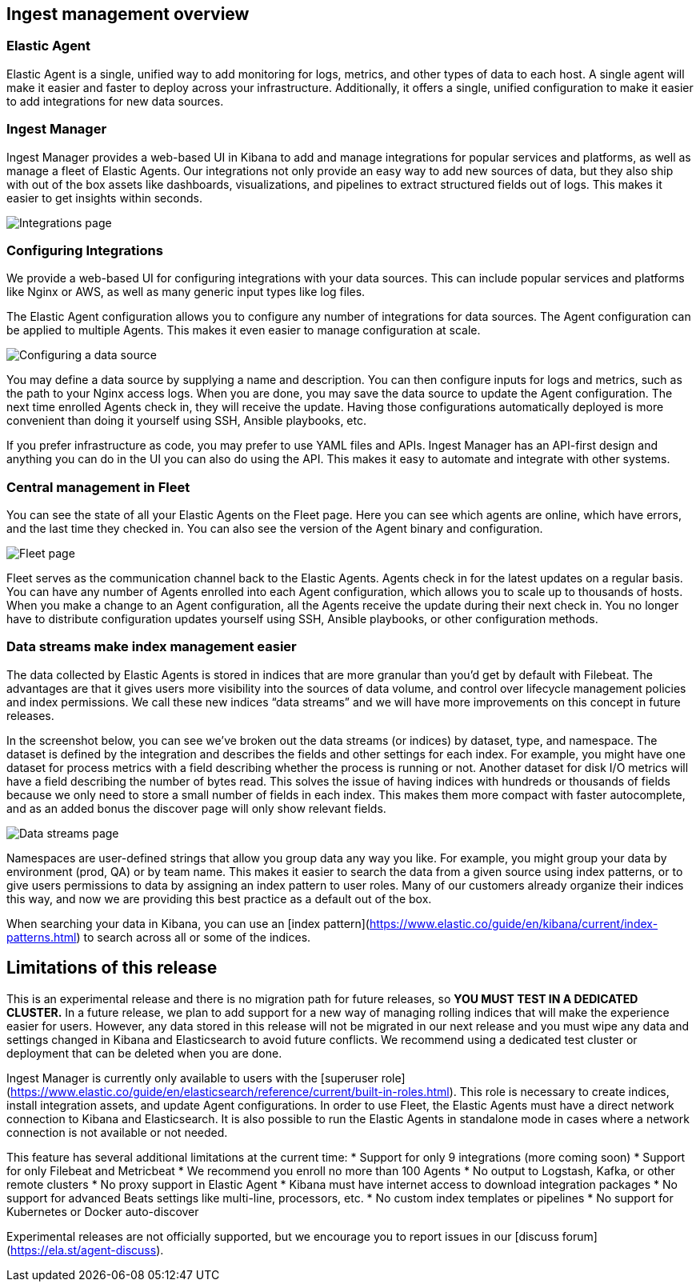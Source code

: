 [[ingest-management-overview]]
== Ingest management overview

[float]
[[elastic-agent]]
=== Elastic Agent

Elastic Agent is a single, unified way to add monitoring for logs, metrics, and other types of data to each host. A single agent will make it easier and faster to deploy across your infrastructure. Additionally, it offers a single, unified configuration to make it easier to add integrations for new data sources.

[float]
[[ingest-manager]]
=== Ingest Manager

Ingest Manager provides a web-based UI in Kibana to add and manage integrations for popular services and platforms, as well as manage a fleet of Elastic Agents. Our integrations not only provide an easy way to add new sources of data, but they also ship with out of the box assets like dashboards, visualizations, and pipelines to extract structured fields out of logs. This makes it easier to get insights within seconds.

[role="screenshot"]
image::images/integrations.png[Integrations page]

[float]
[[configuring-integrations]]
=== Configuring Integrations

We provide a web-based UI for configuring integrations with your data sources. This can include popular services and platforms like Nginx or AWS, as well as many generic input types like log files.

The Elastic Agent configuration allows you to configure any number of integrations for data sources. The Agent configuration can be applied to multiple Agents. This makes it even easier to manage configuration at scale.

[role="screenshot"]
image::images/data-source.png[Configuring a data source]

You may define a data source by supplying a name and description. You can then configure inputs for logs and metrics, such as the path to your Nginx access logs. When you are done, you may save the data source to update the Agent configuration. The next time enrolled Agents check in, they will receive the update. Having those configurations automatically deployed is more convenient than doing it yourself using SSH, Ansible playbooks, etc.

If you prefer infrastructure as code, you may prefer to use YAML files and APIs. Ingest Manager has an API-first design and anything you can do in the UI you can also do using the API. This makes it easy to automate and integrate with other systems.

[float]
[[central-management]]
=== Central management in Fleet

You can see the state of all your Elastic Agents on the Fleet page. Here you can see which agents are online, which have errors, and the last time they checked in. You can also see the version of the Agent binary and configuration. 

[role="screenshot"]
image::images/fleet.png[Fleet page]

Fleet serves as the communication channel back to the Elastic Agents. Agents check in for the latest updates on a regular basis. You can have any number of Agents enrolled into each Agent configuration, which allows you to scale up to thousands of hosts. When you make a change to an Agent configuration, all the Agents receive the update during their next check in. You no longer have to distribute configuration updates yourself using SSH, Ansible playbooks, or other configuration methods. 

[float]
[[data-streams]]
=== Data streams make index management easier

The data collected by Elastic Agents is stored in indices that are more granular than you’d get by default with Filebeat. The advantages are that it gives users more visibility into the sources of data volume, and control over lifecycle management policies and index permissions. We call these new indices “data streams” and we will have more improvements on this concept in future releases.

In the screenshot below, you can see we’ve broken out the data streams (or indices) by dataset, type, and namespace. The dataset is defined by the integration and describes the fields and other settings for each index. For example, you might have one dataset for process metrics with a field describing whether the process is running or not. Another dataset for disk I/O metrics will have a field describing the number of bytes read. This solves the issue of having indices with hundreds or thousands of fields because we only need to store a small number of fields in each index. This makes them more compact with faster autocomplete, and as an added bonus the discover page will only show relevant fields.

[role="screenshot"]
image::images/data-streams.png[Data streams page]

Namespaces are user-defined strings that allow you group data any way you like. For example, you might group your data by environment (prod, QA) or by team name. This makes it easier to search the data from a given source using index patterns, or to give users permissions to data by assigning an index pattern to user roles. Many of our customers already organize their indices this way, and now we are providing this best practice as a default out of the box.

When searching your data in Kibana, you can use an [index pattern](https://www.elastic.co/guide/en/kibana/current/index-patterns.html) to search across all or some of the indices.

[[limitations]]
== Limitations of this release

This is an experimental release and there is no migration path for future releases, so **YOU MUST TEST IN A DEDICATED CLUSTER.** In a future release, we plan to add support for a new way of managing rolling indices that will make the experience easier for users. However, any data stored in this release will not be migrated in our next release and you must wipe any data and settings changed in Kibana and Elasticsearch to avoid future conflicts. We recommend using a dedicated test cluster or deployment that can be deleted when you are done.

Ingest Manager is currently only available to users with the [superuser role](https://www.elastic.co/guide/en/elasticsearch/reference/current/built-in-roles.html). This role is necessary to create indices, install integration assets, and update Agent configurations. In order to use Fleet, the Elastic Agents must have a direct network connection to Kibana and Elasticsearch. It is also possible to run the Elastic Agents in standalone mode in cases where a network connection is not available or not needed.

This feature has several additional limitations at the current time:
*   Support for only 9 integrations (more coming soon)
*   Support for only Filebeat and Metricbeat
*   We recommend you enroll no more than 100 Agents
*   No output to Logstash, Kafka, or other remote clusters
*   No proxy support in Elastic Agent
*   Kibana must have internet access to download integration packages
*   No support for advanced Beats settings like multi-line, processors, etc.
*   No custom index templates or pipelines
*   No support for Kubernetes or Docker auto-discover

Experimental releases are not officially supported, but we encourage you to report issues in our [discuss forum](https://ela.st/agent-discuss).

